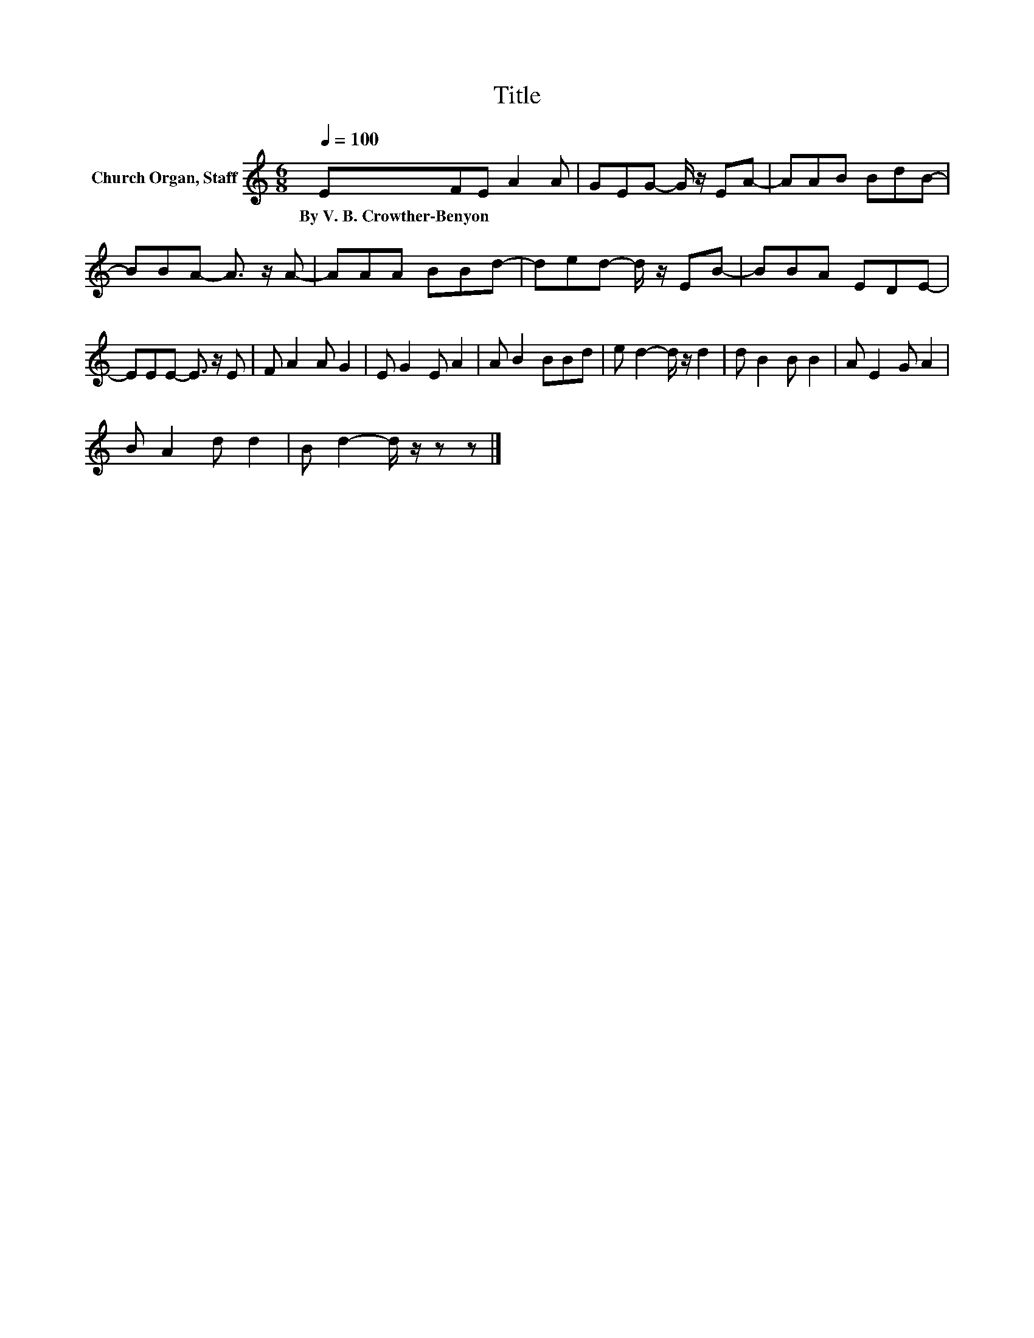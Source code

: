X:1
T:Title
L:1/8
Q:1/4=100
M:6/8
K:C
V:1 treble nm="Church Organ, Staff"
V:1
 EFE A2 A | GEG- G/ z/ EA- | AAB BdB- | BBA- A3/2 z/ A- | AAA BBd- | ded- d/ z/ EB- | BBA EDE- | %7
w: By~V.~B.~Crowther\-Benyon * * * *|||||||
 EEE- E3/2 z/ E | F A2 A G2 | E G2 E A2 | A B2 BBd | e d2- d/ z/ d2 | d B2 B B2 | A E2 G A2 | %14
w: |||||||
 B A2 d d2 | B d2- d/ z/ z z |] %16
w: ||


